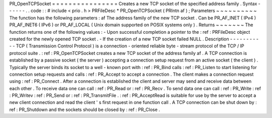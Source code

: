 PR_OpenTCPSocket
=
=
=
=
=
=
=
=
=
=
=
=
=
=
=
=
Creates
a
new
TCP
socket
of
the
specified
address
family
.
Syntax
-
-
-
-
-
-
.
.
code
:
:
#
include
<
prio
.
h
>
PRFileDesc
*
PR_OpenTCPSocket
(
PRIntn
af
)
;
Parameters
~
~
~
~
~
~
~
~
~
~
The
function
has
the
following
parameters
:
af
The
address
family
of
the
new
TCP
socket
.
Can
be
PR_AF_INET
(
IPv4
)
PR_AF_INET6
(
IPv6
)
or
PR_AF_LOCAL
(
Unix
domain
supported
on
POSIX
systems
only
)
.
Returns
~
~
~
~
~
~
~
The
function
returns
one
of
the
following
values
:
-
Upon
successful
completion
a
pointer
to
the
:
ref
:
PRFileDesc
object
created
for
the
newly
opened
TCP
socket
.
-
If
the
creation
of
a
new
TCP
socket
failed
NULL
.
Description
-
-
-
-
-
-
-
-
-
-
-
TCP
(
Transmission
Control
Protocol
)
is
a
connection
-
oriented
reliable
byte
-
stream
protocol
of
the
TCP
/
IP
protocol
suite
.
:
ref
:
PR_OpenTCPSocket
creates
a
new
TCP
socket
of
the
address
family
af
.
A
TCP
connection
is
established
by
a
passive
socket
(
the
server
)
accepting
a
connection
setup
request
from
an
active
socket
(
the
client
)
.
Typically
the
server
binds
its
socket
to
a
well
-
known
port
with
:
ref
:
PR_Bind
calls
:
ref
:
PR_Listen
to
start
listening
for
connection
setup
requests
and
calls
:
ref
:
PR_Accept
to
accept
a
connection
.
The
client
makes
a
connection
request
using
:
ref
:
PR_Connect
.
After
a
connection
is
established
the
client
and
server
may
send
and
receive
data
between
each
other
.
To
receive
data
one
can
call
:
ref
:
PR_Read
or
:
ref
:
PR_Recv
.
To
send
data
one
can
call
:
ref
:
PR_Write
:
ref
:
PR_Writev
:
ref
:
PR_Send
or
:
ref
:
PR_TransmitFile
.
:
ref
:
PR_AcceptRead
is
suitable
for
use
by
the
server
to
accept
a
new
client
connection
and
read
the
client
'
s
first
request
in
one
function
call
.
A
TCP
connection
can
be
shut
down
by
:
ref
:
PR_Shutdown
and
the
sockets
should
be
closed
by
:
ref
:
PR_Close
.
